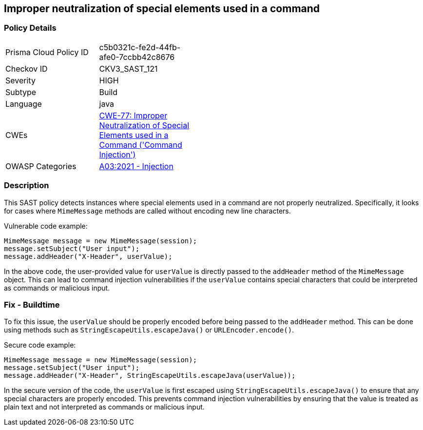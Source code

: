 
== Improper neutralization of special elements used in a command

=== Policy Details

[width=45%]
[cols="1,1"]
|=== 
|Prisma Cloud Policy ID 
| c5b0321c-fe2d-44fb-afe0-7ccbb42c8676

|Checkov ID 
|CKV3_SAST_121

|Severity
|HIGH

|Subtype
|Build

|Language
|java

|CWEs
|https://cwe.mitre.org/data/definitions/77.html[CWE-77: Improper Neutralization of Special Elements used in a Command ('Command Injection')]

|OWASP Categories
|https://owasp.org/Top10/A03_2021-Injection/[A03:2021 - Injection]

|=== 

=== Description

This SAST policy detects instances where special elements used in a command are not properly neutralized. Specifically, it looks for cases where `MimeMessage` methods are called without encoding new line characters.

Vulnerable code example:

[source,java]
```
MimeMessage message = new MimeMessage(session);
message.setSubject("User input");
message.addHeader("X-Header", userValue);
```

In the above code, the user-provided value for `userValue` is directly passed to the `addHeader` method of the `MimeMessage` object. This can lead to command injection vulnerabilities if the `userValue` contains special characters that could be interpreted as commands or malicious input.

=== Fix - Buildtime

To fix this issue, the `userValue` should be properly encoded before being passed to the `addHeader` method. This can be done using methods such as `StringEscapeUtils.escapeJava()` or `URLEncoder.encode()`. 

Secure code example:

[source,java]
```
MimeMessage message = new MimeMessage(session);
message.setSubject("User input");
message.addHeader("X-Header", StringEscapeUtils.escapeJava(userValue));
```

In the secure version of the code, the `userValue` is first escaped using `StringEscapeUtils.escapeJava()` to ensure that any special characters are properly encoded. This prevents command injection vulnerabilities by ensuring that the value is treated as plain text and not interpreted as commands or malicious input.
    